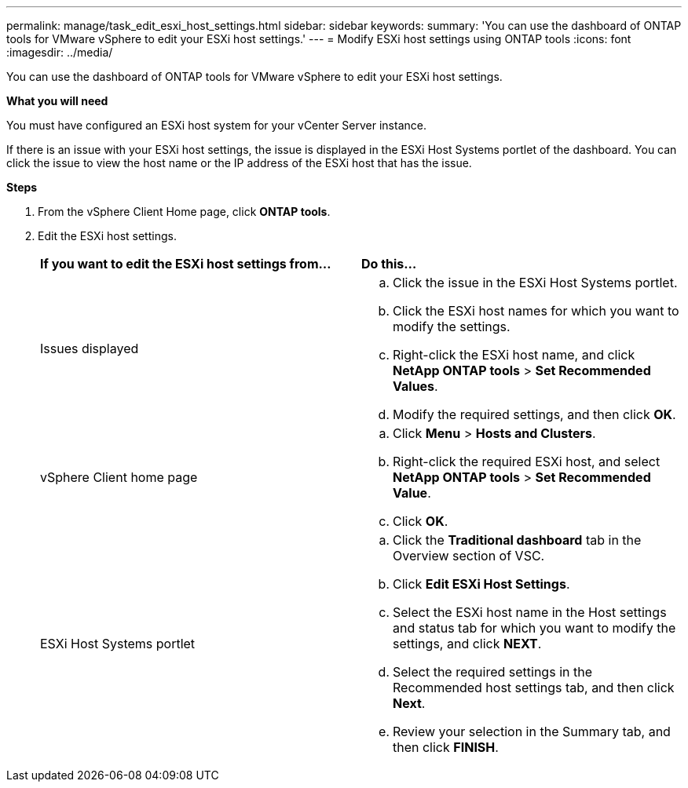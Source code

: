 ---
permalink: manage/task_edit_esxi_host_settings.html
sidebar: sidebar
keywords:
summary: 'You can use the dashboard of ONTAP tools for VMware vSphere to edit your ESXi host settings.'
---
= Modify ESXi host settings using ONTAP tools
:icons: font
:imagesdir: ../media/

[.lead]
You can use the dashboard of ONTAP tools for VMware vSphere to edit your ESXi host settings.

*What you will need*

You must have configured an ESXi host system for your vCenter Server instance.

If there is an issue with your ESXi host settings, the issue is displayed in the ESXi Host Systems portlet of the dashboard. You can click the issue to view the host name or the IP address of the ESXi host that has the issue.

*Steps*

. From the vSphere Client Home page, click *ONTAP tools*.
. Edit the ESXi host settings.
+
|===
| *If you want to edit the ESXi host settings from...*| *Do this...*
a|
Issues displayed
a|

 .. Click the issue in the ESXi Host Systems portlet.
 .. Click the ESXi host names for which you want to modify the settings.
 .. Right-click the ESXi host name, and click *NetApp ONTAP tools* > *Set Recommended Values*.
 .. Modify the required settings, and then click *OK*.

a|
vSphere Client home page
a|

 .. Click *Menu* > *Hosts and Clusters*.
 .. Right-click the required ESXi host, and select *NetApp ONTAP tools* > *Set Recommended Value*.
 .. Click *OK*.

a|
ESXi Host Systems portlet
a|

 .. Click the *Traditional dashboard* tab in the Overview section of VSC.
 .. Click *Edit ESXi Host Settings*.
 .. Select the ESXi host name in the Host settings and status tab for which you want to modify the settings, and click *NEXT*.
 .. Select the required settings in the Recommended host settings tab, and then click *Next*.
 .. Review your selection in the Summary tab, and then click *FINISH*.

+
|===

